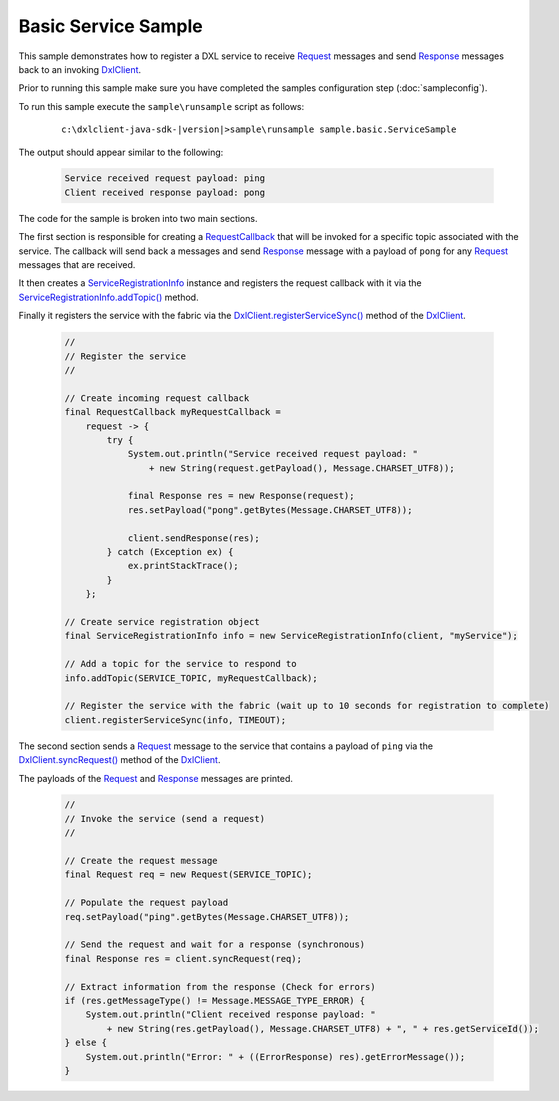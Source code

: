 Basic Service Sample
=====================

This sample demonstrates how to register a DXL service to receive `Request <javadoc/index.html?com/opendxl/client/message/Request.html>`_
messages and send `Response <javadoc/index.html?com/opendxl/client/message/Response.html>`_ messages back to an invoking
`DxlClient <javadoc/index.html?com/opendxl/client/DxlClient.html>`_.

Prior to running this sample make sure you have completed the samples configuration step (:doc:`sampleconfig`).

To run this sample execute the ``sample\runsample`` script as follows:

    .. parsed-literal::

        c:\\dxlclient-java-sdk-\ |version|\>sample\\runsample sample.basic.ServiceSample

The output should appear similar to the following:

    .. code-block:: python

        Service received request payload: ping
        Client received response payload: pong

The code for the sample is broken into two main sections.

The first section is responsible for creating a `RequestCallback <javadoc/index.html?com/opendxl/client/callback/RequestCallback.html>`_ that will be
invoked for a specific topic associated with the service. The callback will send back a
messages and send `Response <javadoc/index.html?com/opendxl/client/message/Response.html>`_ message with a payload of ``pong`` for any
`Request <javadoc/index.html?com/opendxl/client/message/Request.html>`_ messages that are received.

It then creates a `ServiceRegistrationInfo <javadoc/index.html?com/opendxl/client/ServiceRegistrationInfo.html>`_ instance and registers the request
callback with it via the `ServiceRegistrationInfo.addTopic() <javadoc/com/opendxl/client/ServiceRegistrationInfo.html#addTopic-java.lang.String-com.opendxl.client.callback.RequestCallback->`_ method.

Finally it registers the service with the fabric via the `DxlClient.registerServiceSync() <javadoc/com/opendxl/client/DxlClient.html#registerServiceSync-com.opendxl.client.ServiceRegistrationInfo-long->`_
method of the `DxlClient <javadoc/index.html?com/opendxl/client/DxlClient.html>`_.

    .. code-block:: java

        //
        // Register the service
        //

        // Create incoming request callback
        final RequestCallback myRequestCallback =
            request -> {
                try {
                    System.out.println("Service received request payload: "
                        + new String(request.getPayload(), Message.CHARSET_UTF8));

                    final Response res = new Response(request);
                    res.setPayload("pong".getBytes(Message.CHARSET_UTF8));

                    client.sendResponse(res);
                } catch (Exception ex) {
                    ex.printStackTrace();
                }
            };

        // Create service registration object
        final ServiceRegistrationInfo info = new ServiceRegistrationInfo(client, "myService");

        // Add a topic for the service to respond to
        info.addTopic(SERVICE_TOPIC, myRequestCallback);

        // Register the service with the fabric (wait up to 10 seconds for registration to complete)
        client.registerServiceSync(info, TIMEOUT);

The second section sends a `Request <javadoc/index.html?com/opendxl/client/message/Request.html>`_ message to the service
that contains a payload of ``ping`` via the `DxlClient.syncRequest() <javadoc/com/opendxl/client/DxlClient.html#syncRequest-com.opendxl.client.message.Request-long->`_
method of the `DxlClient <javadoc/index.html?com/opendxl/client/DxlClient.html>`_.

The payloads of the `Request <javadoc/index.html?com/opendxl/client/message/Request.html>`_ and
`Response <javadoc/index.html?com/opendxl/client/message/Response.html>`_ messages are printed.

    .. code-block:: java

        //
        // Invoke the service (send a request)
        //

        // Create the request message
        final Request req = new Request(SERVICE_TOPIC);

        // Populate the request payload
        req.setPayload("ping".getBytes(Message.CHARSET_UTF8));

        // Send the request and wait for a response (synchronous)
        final Response res = client.syncRequest(req);

        // Extract information from the response (Check for errors)
        if (res.getMessageType() != Message.MESSAGE_TYPE_ERROR) {
            System.out.println("Client received response payload: "
                + new String(res.getPayload(), Message.CHARSET_UTF8) + ", " + res.getServiceId());
        } else {
            System.out.println("Error: " + ((ErrorResponse) res).getErrorMessage());
        }
